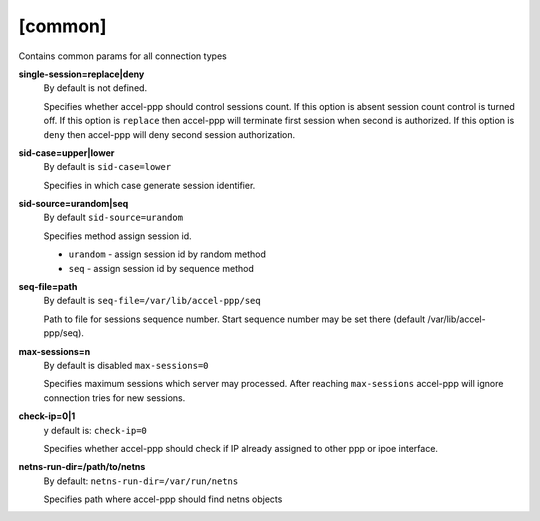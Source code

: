 [common]
========

Contains common params for all connection types


**single-session=replace|deny**
  By default is not defined.

  Specifies whether accel-ppp should control sessions count. If this option is absent session count control is turned off. If this option is ``replace`` then accel-ppp will terminate first session when second is authorized. If this option is ``deny`` then accel-ppp will deny second session authorization.
  
**sid-case=upper|lower**
  By default is ``sid-case=lower``

  Specifies in which case generate session identifier.

**sid-source=urandom|seq**
  By default ``sid-source=urandom``
  
  Specifies method assign session id.
  
  * ``urandom`` - assign session id by random method
  * ``seq`` - assign session id by sequence method

**seq-file=path**
  By default is ``seq-file=/var/lib/accel-ppp/seq``
  
  Path to file for sessions sequence number. Start sequence number may be set there (default /var/lib/accel-ppp/seq).

**max-sessions=n**
  By default is disabled ``max-sessions=0``
  
  Specifies maximum sessions which server may processed. After reaching ``max-sessions`` accel-ppp will ignore connection tries for new sessions.
 
**check-ip=0|1**
  y default is: ``check-ip=0``

  Specifies whether accel-ppp should check if IP already assigned to other ppp or ipoe interface.
  
**netns-run-dir=/path/to/netns**
  By default: ``netns-run-dir=/var/run/netns``
  
  Specifies path where accel-ppp should find netns objects
  
